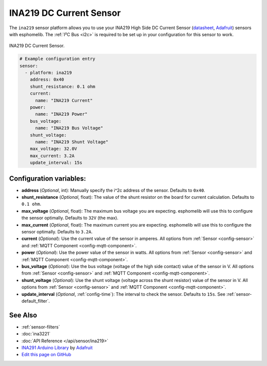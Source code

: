 INA219 DC Current Sensor
========================

The ``ina219`` sensor platform allows you to use your INA219 High Side DC Current Sensor
(`datasheet <https://cdn-learn.adafruit.com/downloads/pdf/adafruit-ina219-current-sensor-breakout.pdf>`__,
`Adafruit`_) sensors with
esphomelib. The :ref:`I²C Bus <i2c>` is
required to be set up in your configuration for this sensor to work.


.. figure:: images/ina219-full.jpg
    :align: center
    :width: 50.0%

    INA219 DC Current Sensor.

.. _Adafruit: https://www.adafruit.com/product/904

.. figure:: images/ina219-ui.png
    :align: center
    :width: 80.0%

.. code:: yaml

    # Example configuration entry
    sensor:
      - platform: ina219
        address: 0x40
        shunt_resistance: 0.1 ohm
        current:
          name: "INA219 Current"
        power:
          name: "INA219 Power"
        bus_voltage:
          name: "INA219 Bus Voltage"
        shunt_voltage:
          name: "INA219 Shunt Voltage"
        max_voltage: 32.0V
        max_current: 3.2A
        update_interval: 15s

Configuration variables:
------------------------

- **address** (*Optional*, int): Manually specify the i^2c address of the sensor. Defaults to ``0x40``.
- **shunt_resistance** (*Optional*, float): The value of the shunt resistor on the board for current calculation.
  Defaults to ``0.1 ohm``.
- **max_voltage** (*Optional*, float): The maximum bus voltage you are expecting. esphomelib will use this to
  configure the sensor optimally. Defaults to ``32V`` (the max).
- **max_current** (*Optional*, float): The maximum current you are expecting. esphomelib will use this to
  configure the sensor optimally. Defaults to ``3.2A``.
- **current** (*Optional*): Use the current value of the sensor in amperes. All options from
  :ref:`Sensor <config-sensor>` and :ref:`MQTT Component <config-mqtt-component>`.
- **power** (*Optional*): Use the power value of the sensor in watts. All options from
  :ref:`Sensor <config-sensor>` and :ref:`MQTT Component <config-mqtt-component>`.
- **bus_voltage** (*Optional*): Use the bus voltage (voltage of the high side contact) value of the sensor in V.
  All options from :ref:`Sensor <config-sensor>` and :ref:`MQTT Component <config-mqtt-component>`.
- **shunt_voltage** (*Optional*): Use the shunt voltage (voltage across the shunt resistor) value of the sensor in V.
  All options from :ref:`Sensor <config-sensor>` and :ref:`MQTT Component <config-mqtt-component>`.
- **update_interval** (*Optional*, :ref:`config-time`): The interval to check the sensor. Defaults to ``15s``.
  See :ref:`sensor-default_filter`.

See Also
--------

- :ref:`sensor-filters`
- :doc:`ina3221`
- :doc:`API Reference </api/sensor/ina219>`
- `INA291 Arduino Library <https://github.com/adafruit/Adafruit_INA219>`__ by `Adafruit <https://www.adafruit.com/>`__
- `Edit this page on GitHub <https://github.com/OttoWinter/esphomedocs/blob/current/esphomeyaml/components/sensor/ina219.rst>`__

.. disqus::
